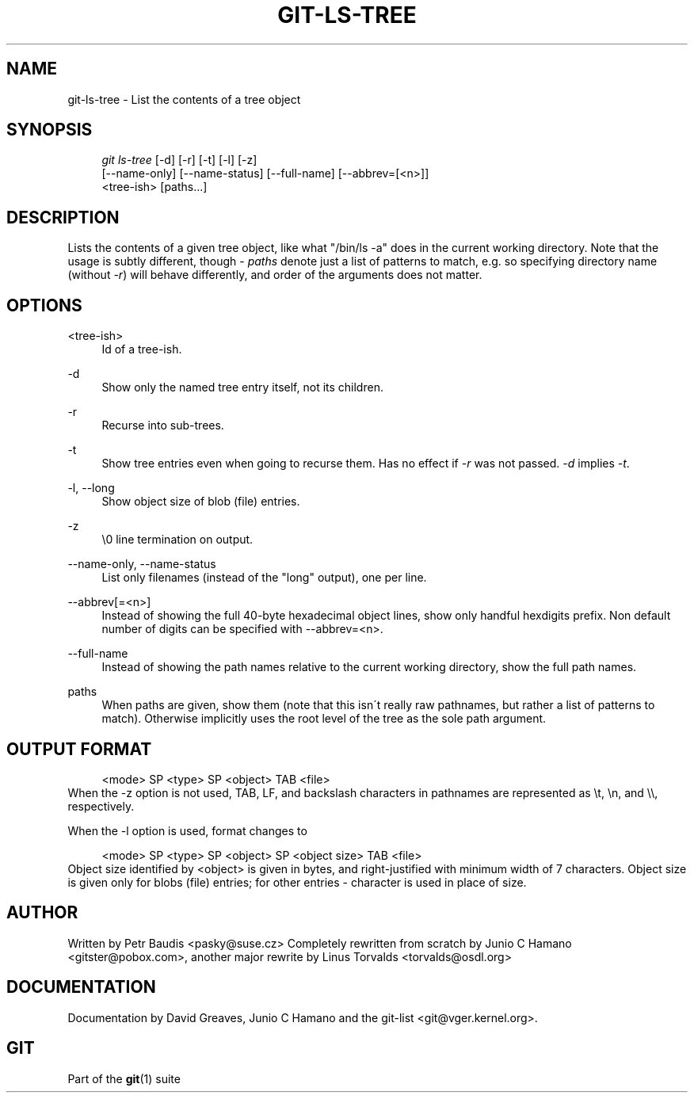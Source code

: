 .\"     Title: git-ls-tree
.\"    Author: 
.\" Generator: DocBook XSL Stylesheets v1.73.2 <http://docbook.sf.net/>
.\"      Date: 07/22/2008
.\"    Manual: Git Manual
.\"    Source: Git 1.6.0.rc0.14.g95f8
.\"
.TH "GIT\-LS\-TREE" "1" "07/22/2008" "Git 1\.6\.0\.rc0\.14\.g95f8" "Git Manual"
.\" disable hyphenation
.nh
.\" disable justification (adjust text to left margin only)
.ad l
.SH "NAME"
git-ls-tree - List the contents of a tree object
.SH "SYNOPSIS"
.sp
.RS 4
.nf
\fIgit ls\-tree\fR [\-d] [\-r] [\-t] [\-l] [\-z]
            [\-\-name\-only] [\-\-name\-status] [\-\-full\-name] [\-\-abbrev=[<n>]]
            <tree\-ish> [paths\&...]
.fi
.RE
.SH "DESCRIPTION"
Lists the contents of a given tree object, like what "/bin/ls \-a" does in the current working directory\. Note that the usage is subtly different, though \- \fIpaths\fR denote just a list of patterns to match, e\.g\. so specifying directory name (without \fI\-r\fR) will behave differently, and order of the arguments does not matter\.
.SH "OPTIONS"
.PP
<tree\-ish>
.RS 4
Id of a tree\-ish\.
.RE
.PP
\-d
.RS 4
Show only the named tree entry itself, not its children\.
.RE
.PP
\-r
.RS 4
Recurse into sub\-trees\.
.RE
.PP
\-t
.RS 4
Show tree entries even when going to recurse them\. Has no effect if \fI\-r\fR was not passed\. \fI\-d\fR implies \fI\-t\fR\.
.RE
.PP
\-l, \-\-long
.RS 4
Show object size of blob (file) entries\.
.RE
.PP
\-z
.RS 4
\e0 line termination on output\.
.RE
.PP
\-\-name\-only, \-\-name\-status
.RS 4
List only filenames (instead of the "long" output), one per line\.
.RE
.PP
\-\-abbrev[=<n>]
.RS 4
Instead of showing the full 40\-byte hexadecimal object lines, show only handful hexdigits prefix\. Non default number of digits can be specified with \-\-abbrev=<n>\.
.RE
.PP
\-\-full\-name
.RS 4
Instead of showing the path names relative to the current working directory, show the full path names\.
.RE
.PP
paths
.RS 4
When paths are given, show them (note that this isn\'t really raw pathnames, but rather a list of patterns to match)\. Otherwise implicitly uses the root level of the tree as the sole path argument\.
.RE
.SH "OUTPUT FORMAT"
.sp
.RS 4
.nf
<mode> SP <type> SP <object> TAB <file>
.fi
.RE
When the \-z option is not used, TAB, LF, and backslash characters in pathnames are represented as \et, \en, and \e\e, respectively\.

When the \-l option is used, format changes to

.sp
.RS 4
.nf
<mode> SP <type> SP <object> SP <object size> TAB <file>
.fi
.RE
Object size identified by <object> is given in bytes, and right\-justified with minimum width of 7 characters\. Object size is given only for blobs (file) entries; for other entries \- character is used in place of size\.
.SH "AUTHOR"
Written by Petr Baudis <pasky@suse\.cz> Completely rewritten from scratch by Junio C Hamano <gitster@pobox\.com>, another major rewrite by Linus Torvalds <torvalds@osdl\.org>
.SH "DOCUMENTATION"
Documentation by David Greaves, Junio C Hamano and the git\-list <git@vger\.kernel\.org>\.
.SH "GIT"
Part of the \fBgit\fR(1) suite

